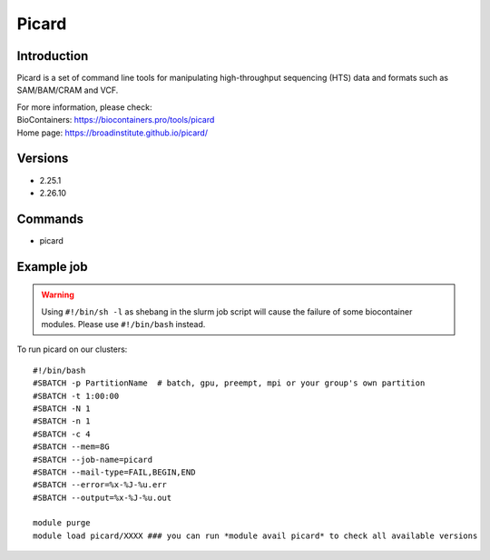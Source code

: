 .. _backbone-label:

Picard
==============================

Introduction
~~~~~~~~
Picard is a set of command line tools for manipulating high-throughput sequencing (HTS) data and formats such as SAM/BAM/CRAM and VCF.


| For more information, please check:
| BioContainers: https://biocontainers.pro/tools/picard 
| Home page: https://broadinstitute.github.io/picard/

Versions
~~~~~~~~
- 2.25.1
- 2.26.10

Commands
~~~~~~~
- picard

Example job
~~~~~
.. warning::
    Using ``#!/bin/sh -l`` as shebang in the slurm job script will cause the failure of some biocontainer modules. Please use ``#!/bin/bash`` instead.

To run picard on our clusters::

 #!/bin/bash
 #SBATCH -p PartitionName  # batch, gpu, preempt, mpi or your group's own partition
 #SBATCH -t 1:00:00
 #SBATCH -N 1
 #SBATCH -n 1
 #SBATCH -c 4
 #SBATCH --mem=8G
 #SBATCH --job-name=picard
 #SBATCH --mail-type=FAIL,BEGIN,END
 #SBATCH --error=%x-%J-%u.err
 #SBATCH --output=%x-%J-%u.out

 module purge
 module load picard/XXXX ### you can run *module avail picard* to check all available versions
